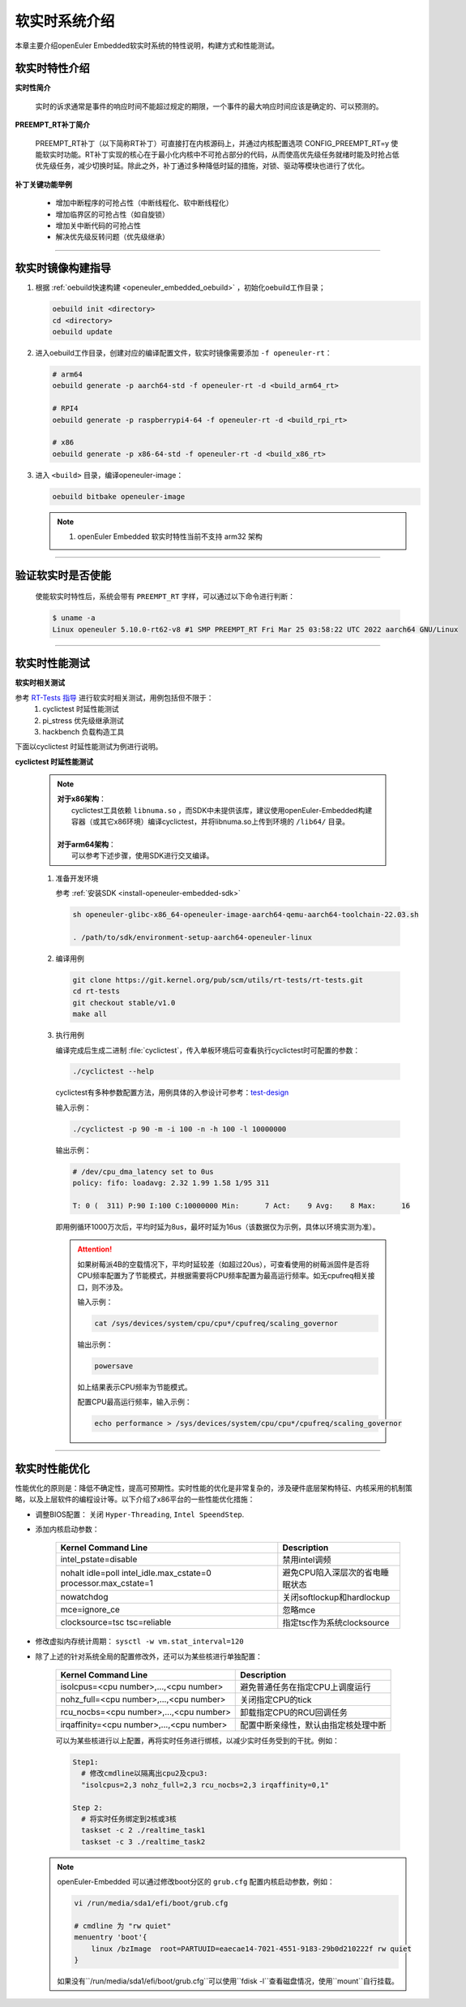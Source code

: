 .. _preempt_rt:

软实时系统介绍
################################

本章主要介绍openEuler Embedded软实时系统的特性说明，构建方式和性能测试。

软实时特性介绍
**************

**实时性简介**

  实时的诉求通常是事件的响应时间不能超过规定的期限，一个事件的最大响应时间应该是确定的、可以预测的。

**PREEMPT_RT补丁简介**

  PREEMPT_RT补丁（以下简称RT补丁）可直接打在内核源码上，并通过内核配置选项 CONFIG_PREEMPT_RT=y 使能软实时功能。RT补丁实现的核心在于最小化内核中不可抢占部分的代码，从而使高优先级任务就绪时能及时抢占低优先级任务，减少切换时延。除此之外，补丁通过多种降低时延的措施，对锁、驱动等模块也进行了优化。

**补丁关键功能举例**

  - 增加中断程序的可抢占性（中断线程化、软中断线程化）
  - 增加临界区的可抢占性（如自旋锁）
  - 增加关中断代码的可抢占性
  - 解决优先级反转问题（优先级继承）

____

软实时镜像构建指导
******************

1. 根据 :ref:`oebuild快速构建 <openeuler_embedded_oebuild>` ，初始化oebuild工作目录；

   .. code-block:: shell

      oebuild init <directory>
      cd <directory>
      oebuild update

2. 进入oebuild工作目录，创建对应的编译配置文件，软实时镜像需要添加 ``-f openeuler-rt``：

   .. code-block:: shell

      # arm64
      oebuild generate -p aarch64-std -f openeuler-rt -d <build_arm64_rt>

      # RPI4
      oebuild generate -p raspberrypi4-64 -f openeuler-rt -d <build_rpi_rt>

      # x86
      oebuild generate -p x86-64-std -f openeuler-rt -d <build_x86_rt>

3. 进入 ``<build>`` 目录，编译openeuler-image：

   .. code-block:: shell

      oebuild bitbake openeuler-image

   .. note::

      1. openEuler Embedded 软实时特性当前不支持 arm32 架构

____

验证软实时是否使能
******************

   使能软实时特性后，系统会带有 ``PREEMPT_RT`` 字样，可以通过以下命令进行判断：

   .. code-block:: shell

      $ uname -a
      Linux openeuler 5.10.0-rt62-v8 #1 SMP PREEMPT_RT Fri Mar 25 03:58:22 UTC 2022 aarch64 GNU/Linux

____

软实时性能测试
**************

**软实时相关测试**

参考 `RT-Tests 指导 <https://wiki.linuxfoundation.org/realtime/documentation/howto/tools/rt-tests>`_ 进行软实时相关测试，用例包括但不限于：
   1. cyclictest 时延性能测试
   2. pi_stress 优先级继承测试
   3. hackbench 负载构造工具

下面以cyclictest 时延性能测试为例进行说明。

**cyclictest 时延性能测试**

   .. note::
      | **对于x86架构**：
      |     cyclictest工具依赖 ``libnuma.so`` ，而SDK中未提供该库，建议使用openEuler-Embedded构建容器（或其它x86环境）编译cyclictest，并将libnuma.so上传到环境的 ``/lib64/`` 目录。
      |
      | **对于arm64架构**：
      |     可以参考下述步骤，使用SDK进行交叉编译。

   1. 准备开发环境

      参考 :ref:`安装SDK <install-openeuler-embedded-sdk>`

      .. code-block:: console

         sh openeuler-glibc-x86_64-openeuler-image-aarch64-qemu-aarch64-toolchain-22.03.sh

         . /path/to/sdk/environment-setup-aarch64-openeuler-linux

   2. 编译用例

      .. code-block:: console

         git clone https://git.kernel.org/pub/scm/utils/rt-tests/rt-tests.git
         cd rt-tests
         git checkout stable/v1.0
         make all

   3. 执行用例

      编译完成后生成二进制 :file:`cyclictest`，传入单板环境后可查看执行cyclictest时可配置的参数：

      .. code-block:: console

         ./cyclictest --help

      cyclictest有多种参数配置方法，用例具体的入参设计可参考：`test-design <https://wiki.linuxfoundation.org/realtime/documentation/howto/tools/cyclictest/test-design>`_

      输入示例：

      .. code-block:: console

         ./cyclictest -p 90 -m -i 100 -n -h 100 -l 10000000

      输出示例：

      .. code-block:: console

         # /dev/cpu_dma_latency set to 0us
         policy: fifo: loadavg: 2.32 1.99 1.58 1/95 311

         T: 0 (  311) P:90 I:100 C:10000000 Min:      7 Act:    9 Avg:    8 Max:      16

      即用例循环1000万次后，平均时延为8us，最坏时延为16us（该数据仅为示例，具体以环境实测为准）。

      .. attention::

         如果树莓派4B的空载情况下，平均时延较差（如超过20us），可查看使用的树莓派固件是否将CPU频率配置为了节能模式，并根据需要将CPU频率配置为最高运行频率。如无cpufreq相关接口，则不涉及。

         输入示例：

         .. code-block:: console

            cat /sys/devices/system/cpu/cpu*/cpufreq/scaling_governor

         输出示例：

         .. code-block:: console

            powersave

         如上结果表示CPU频率为节能模式。

         配置CPU最高运行频率，输入示例：

         .. code-block:: console

            echo performance > /sys/devices/system/cpu/cpu*/cpufreq/scaling_governor

____

.. _realtime_tuning:

软实时性能优化
**************

性能优化的原则是：降低不确定性，提高可预期性。实时性能的优化是非常复杂的，涉及硬件底层架构特征、内核采用的机制策略，以及上层软件的编程设计等。以下介绍了x86平台的一些性能优化措施：

- 调整BIOS配置：
  关闭 ``Hyper-Threading``, ``Intel SpeendStep``.

- 添加内核启动参数：

   .. list-table::
      :header-rows: 1

      * - Kernel Command Line
        - Description

      * - intel_pstate=disable
        - 禁用intel调频

      * - nohalt idle=poll intel_idle.max_cstate=0 processor.max_cstate=1
        - 避免CPU陷入深层次的省电睡眠状态

      * - nowatchdog
        - 关闭softlockup和hardlockup

      * - mce=ignore_ce
        - 忽略mce

      * - clocksource=tsc tsc=reliable
        - 指定tsc作为系统clocksource

- 修改虚拟内存统计周期：
  ``sysctl -w vm.stat_interval=120``

- 除了上述的针对系统全局的配置修改外，还可以为某些核进行单独配置：

   .. list-table::
      :header-rows: 1

      * - Kernel Command Line
        - Description

      * - isolcpus=<cpu number>,...,<cpu number>
        - 避免普通任务在指定CPU上调度运行

      * - nohz_full=<cpu number>,...,<cpu number>
        - 关闭指定CPU的tick

      * - rcu_nocbs=<cpu number>,...,<cpu number>
        - 卸载指定CPU的RCU回调任务

      * - irqaffinity=<cpu number>,...,<cpu number>
        - 配置中断亲缘性，默认由指定核处理中断

   可以为某些核进行以上配置，再将实时任务进行绑核，以减少实时任务受到的干扰。例如：

   .. code-block:: shell

      Step1:
        # 修改cmdline以隔离出cpu2及cpu3:
        "isolcpus=2,3 nohz_full=2,3 rcu_nocbs=2,3 irqaffinity=0,1"

      Step 2:
        # 将实时任务绑定到2核或3核
        taskset -c 2 ./realtime_task1
        taskset -c 3 ./realtime_task2

  .. note::
     openEuler-Embedded 可以通过修改boot分区的 ``grub.cfg`` 配置内核启动参数，例如：

     .. code-block:: shell

        vi /run/media/sda1/efi/boot/grub.cfg

        # cmdline 为 "rw quiet"
        menuentry 'boot'{
            linux /bzImage  root=PARTUUID=eaecae14-7021-4551-9183-29b0d210222f rw quiet
        }

     如果没有``/run/media/sda1/efi/boot/grub.cfg``可以使用``fdisk -l``查看磁盘情况，使用``mount``自行挂载。
